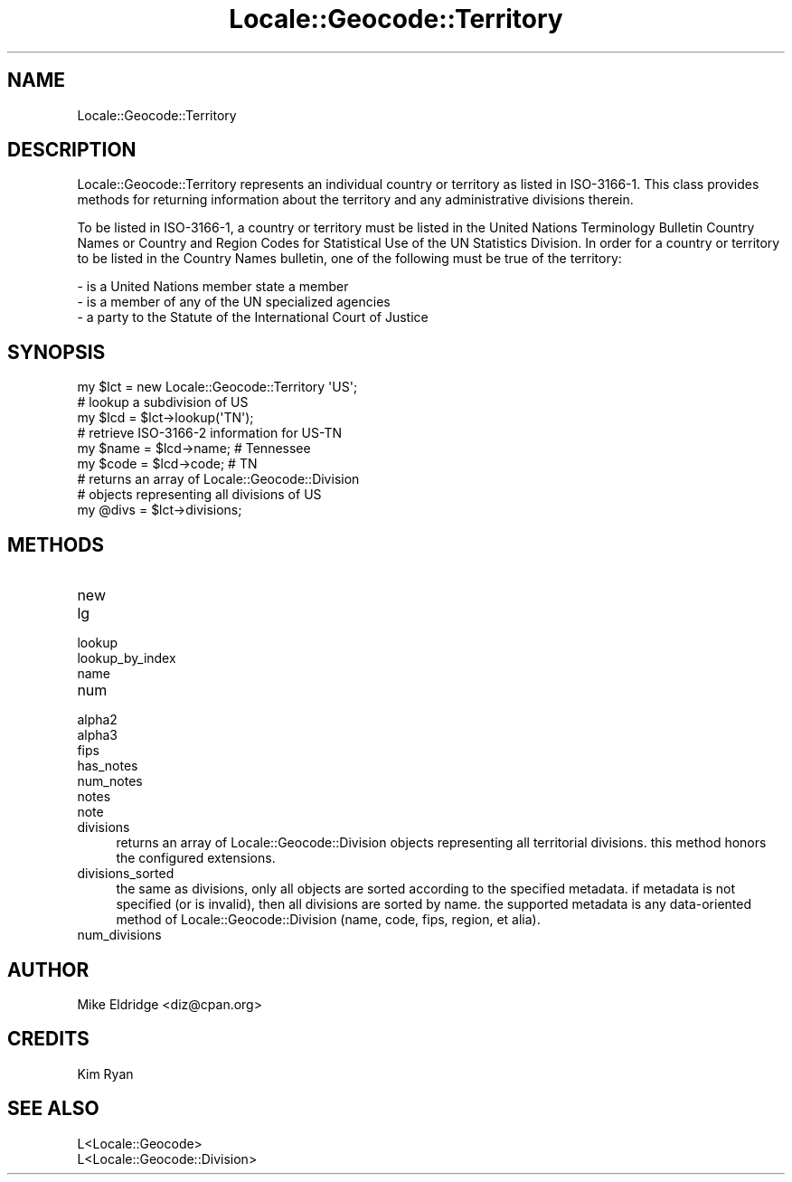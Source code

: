 .\" -*- mode: troff; coding: utf-8 -*-
.\" Automatically generated by Pod::Man 5.01 (Pod::Simple 3.43)
.\"
.\" Standard preamble:
.\" ========================================================================
.de Sp \" Vertical space (when we can't use .PP)
.if t .sp .5v
.if n .sp
..
.de Vb \" Begin verbatim text
.ft CW
.nf
.ne \\$1
..
.de Ve \" End verbatim text
.ft R
.fi
..
.\" \*(C` and \*(C' are quotes in nroff, nothing in troff, for use with C<>.
.ie n \{\
.    ds C` ""
.    ds C' ""
'br\}
.el\{\
.    ds C`
.    ds C'
'br\}
.\"
.\" Escape single quotes in literal strings from groff's Unicode transform.
.ie \n(.g .ds Aq \(aq
.el       .ds Aq '
.\"
.\" If the F register is >0, we'll generate index entries on stderr for
.\" titles (.TH), headers (.SH), subsections (.SS), items (.Ip), and index
.\" entries marked with X<> in POD.  Of course, you'll have to process the
.\" output yourself in some meaningful fashion.
.\"
.\" Avoid warning from groff about undefined register 'F'.
.de IX
..
.nr rF 0
.if \n(.g .if rF .nr rF 1
.if (\n(rF:(\n(.g==0)) \{\
.    if \nF \{\
.        de IX
.        tm Index:\\$1\t\\n%\t"\\$2"
..
.        if !\nF==2 \{\
.            nr % 0
.            nr F 2
.        \}
.    \}
.\}
.rr rF
.\" ========================================================================
.\"
.IX Title "Locale::Geocode::Territory 3"
.TH Locale::Geocode::Territory 3 2009-02-09 "perl v5.38.2" "User Contributed Perl Documentation"
.\" For nroff, turn off justification.  Always turn off hyphenation; it makes
.\" way too many mistakes in technical documents.
.if n .ad l
.nh
.SH NAME
Locale::Geocode::Territory
.SH DESCRIPTION
.IX Header "DESCRIPTION"
Locale::Geocode::Territory represents an individual
country or territory as listed in ISO\-3166\-1.  This
class provides methods for returning information
about the territory and any administrative divisions
therein.
.PP
To be listed in ISO\-3166\-1, a country or territory
must be listed in the United Nations Terminology
Bulletin Country Names or Country and Region Codes
for Statistical Use of the UN Statistics Division.
In order for a country or territory to be listed in
the Country Names bulletin, one of the following
must be true of the territory:
.PP
.Vb 3
\&  \- is a United Nations member state a member
\&  \- is a member of any of the UN specialized agencies
\&  \- a party to the Statute of the International Court of Justice
.Ve
.SH SYNOPSIS
.IX Header "SYNOPSIS"
.Vb 1
\& my $lct    = new Locale::Geocode::Territory \*(AqUS\*(Aq;
\&
\& # lookup a subdivision of US
\& my $lcd    = $lct\->lookup(\*(AqTN\*(Aq);
\&
\& # retrieve ISO\-3166\-2 information for US\-TN
\& my $name   = $lcd\->name;   # Tennessee
\& my $code   = $lcd\->code;   # TN
\&
\& # returns an array of Locale::Geocode::Division
\& # objects representing all divisions of US
\& my @divs   = $lct\->divisions;
.Ve
.SH METHODS
.IX Header "METHODS"
.IP new 4
.IX Item "new"
.PD 0
.IP lg 4
.IX Item "lg"
.IP lookup 4
.IX Item "lookup"
.IP lookup_by_index 4
.IX Item "lookup_by_index"
.IP name 4
.IX Item "name"
.IP num 4
.IX Item "num"
.IP alpha2 4
.IX Item "alpha2"
.IP alpha3 4
.IX Item "alpha3"
.IP fips 4
.IX Item "fips"
.IP has_notes 4
.IX Item "has_notes"
.IP num_notes 4
.IX Item "num_notes"
.IP notes 4
.IX Item "notes"
.IP note 4
.IX Item "note"
.IP divisions 4
.IX Item "divisions"
.PD
returns an array of Locale::Geocode::Division objects
representing all territorial divisions.  this method
honors the configured extensions.
.IP divisions_sorted 4
.IX Item "divisions_sorted"
the same as divisions, only all objects are sorted
according to the specified metadata.  if metadata
is not specified (or is invalid), then all divisions
are sorted by name.  the supported metadata is any
data-oriented method of Locale::Geocode::Division
(name, code, fips, region, et alia).
.IP num_divisions 4
.IX Item "num_divisions"
.SH AUTHOR
.IX Header "AUTHOR"
.Vb 1
\& Mike Eldridge <diz@cpan.org>
.Ve
.SH CREDITS
.IX Header "CREDITS"
.Vb 1
\& Kim Ryan
.Ve
.SH "SEE ALSO"
.IX Header "SEE ALSO"
.Vb 2
\& L<Locale::Geocode>
\& L<Locale::Geocode::Division>
.Ve
